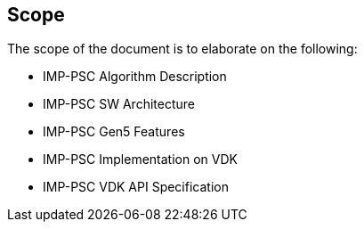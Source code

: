 == Scope

The scope of the document is to elaborate on the following:

* IMP-PSC Algorithm Description
* IMP-PSC SW Architecture
* IMP-PSC Gen5 Features
* IMP-PSC Implementation on VDK
* IMP-PSC VDK API Specification